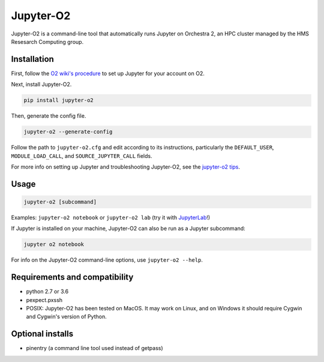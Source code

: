 ===========
Jupyter-O2
===========

Jupyter-O2 is a command-line tool that automatically runs Jupyter on
Orchestra 2, an HPC cluster managed by the HMS Resesarch Computing group.

Installation
------------------------------
First, follow the `O2 wiki's procedure <https://wiki.rc.hms.harvard.edu/display/O2/Jupyter+on+O2>`_
to set up Jupyter for your account on O2.

Next, install Jupyter-O2.

.. code-block:: console

    pip install jupyter-o2

Then, generate the config file.

.. code-block:: console

    jupyter-o2 --generate-config

Follow the path to ``jupyter-o2.cfg`` and edit according to its instructions, particularly the
``DEFAULT_USER``, ``MODULE_LOAD_CALL``, and ``SOURCE_JUPYTER_CALL`` fields.

For more info on setting up Jupyter and troubleshooting Jupyter-O2, see the `jupyter-o2 tips`_.

.. _jupyter-o2 tips: https://github.com/aaronkollasch/jupyter-o2/blob/master/jupyter_o2_tips.rst

Usage
------------------------------
.. code-block:: console

    jupyter-o2 [subcommand]

Examples: ``jupyter-o2 notebook`` or ``jupyter-o2 lab``
(try it with `JupyterLab <https://github.com/jupyterlab/jupyterlab>`__!)

If Jupyter is installed on your machine, Jupyter-O2 can also be run as a Jupyter subcommand:

.. code-block:: console

    jupyter o2 notebook

For info on the Jupyter-O2 command-line options, use ``jupyter-o2 --help``.

Requirements and compatibility
------------------------------
* python 2.7 or 3.6
* pexpect.pxssh
* POSIX: Jupyter-O2 has been tested on MacOS. It may work on Linux, and on Windows it should
  require Cygwin and Cygwin's version of Python.

Optional installs
------------------------------
* pinentry (a command line tool used instead of getpass)
